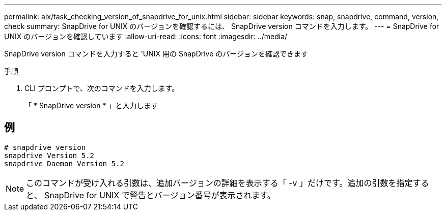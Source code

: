 ---
permalink: aix/task_checking_version_of_snapdrive_for_unix.html 
sidebar: sidebar 
keywords: snap, snapdrive, command, version, check 
summary: SnapDrive for UNIX のバージョンを確認するには、 SnapDrive version コマンドを入力します。 
---
= SnapDrive for UNIX のバージョンを確認しています
:allow-uri-read: 
:icons: font
:imagesdir: ../media/


[role="lead"]
SnapDrive version コマンドを入力すると 'UNIX 用の SnapDrive のバージョンを確認できます

.手順
. CLI プロンプトで、次のコマンドを入力します。
+
「 * SnapDrive version * 」と入力します





== 例

[listing]
----
# snapdrive version
snapdrive Version 5.2
snapdrive Daemon Version 5.2
----

NOTE: このコマンドが受け入れる引数は、追加バージョンの詳細を表示する「 -v 」だけです。追加の引数を指定すると、 SnapDrive for UNIX で警告とバージョン番号が表示されます。

